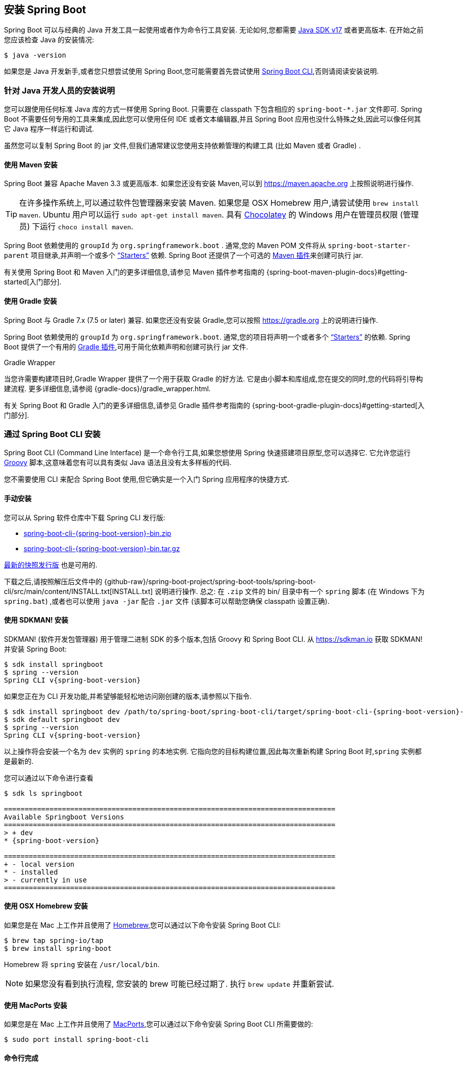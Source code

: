 [[getting-started.installing]]
== 安装 Spring Boot
Spring Boot 可以与经典的 Java 开发工具一起使用或者作为命令行工具安装. 无论如何,您都需要 https://www.java.com[Java SDK v17] 或者更高版本. 在开始之前您应该检查 Java 的安装情况:

[source,shell,indent=0,subs="verbatim"]
----
	$ java -version
----

如果您是 Java 开发新手,或者您只想尝试使用 Spring Boot,您可能需要首先尝试使用 <<getting-started#getting-started.installing.cli, Spring Boot CLI>>,否则请阅读安装说明.

[[getting-started.installing.java]]
=== 针对 Java 开发人员的安装说明
您可以跟使用任何标准 Java 库的方式一样使用 Spring Boot. 只需要在 classpath 下包含相应的 `+spring-boot-*.jar+` 文件即可. Spring Boot 不需要任何专用的工具来集成,因此您可以使用任何 IDE 或者文本编辑器,并且 Spring Boot 应用也没什么特殊之处,因此可以像任何其它 Java 程序一样运行和调试.

虽然您可以复制 Spring Boot 的 jar 文件,但我们通常建议您使用支持依赖管理的构建工具 (比如 Maven 或者 Gradle) .

[[getting-started.installing.java.maven]]
==== 使用 Maven 安装
Spring Boot 兼容 Apache Maven 3.3 或更高版本. 如果您还没有安装 Maven,可以到 https://maven.apache.org 上按照说明进行操作.

TIP: 在许多操作系统上,可以通过软件包管理器来安装 Maven. 如果您是 OSX Homebrew 用户,请尝试使用 `brew install maven`. Ubuntu 用户可以运行 `sudo apt-get install maven`. 具有 https://chocolatey.org/[Chocolatey] 的 Windows 用户在管理员权限 (管理员) 下运行 `choco install maven`.

Spring Boot 依赖使用的 `groupId` 为 `org.springframework.boot` . 通常,您的 Maven POM 文件将从 `spring-boot-starter-parent` 项目继承,并声明一个或多个 <<using#using.build-systems.starters,"`Starters`">> 依赖. Spring Boot 还提供了一个可选的 <<build-tool-plugins#build-tool-plugins.maven, Maven 插件>>来创建可执行 jar.

有关使用 Spring Boot 和 Maven 入门的更多详细信息,请参见 Maven 插件参考指南的  {spring-boot-maven-plugin-docs}#getting-started[入门部分].

[[getting-started.installing.java.gradle]]
==== 使用 Gradle 安装
Spring Boot 与 Gradle 7.x (7.5 or later) 兼容. 如果您还没有安装 Gradle,您可以按照 https://gradle.org 上的说明进行操作.

Spring Boot 依赖使用的 `groupId` 为 `org.springframework.boot`. 通常,您的项目将声明一个或者多个 <<using#using.build-systems.starters, "`Starters`">> 的依赖. Spring Boot 提供了一个有用的  <<build-tool-plugins#build-tool-plugins.gradle, Gradle 插件>>,可用于简化依赖声明和创建可执行 jar 文件.

.Gradle Wrapper
****
当您许需要构建项目时,Gradle Wrapper 提供了一个用于获取 Gradle 的好方法. 它是由小脚本和库组成,您在提交的同时,您的代码将引导构建流程. 更多详细信息,请参阅 {gradle-docs}/gradle_wrapper.html.
****

有关 Spring Boot 和 Gradle 入门的更多详细信息,请参见 Gradle 插件参考指南的 {spring-boot-gradle-plugin-docs}#getting-started[入门部分].

[[getting-started.installing.cli]]
=== 通过 Spring Boot CLI 安装
Spring Boot CLI (Command Line Interface) 是一个命令行工具,如果您想使用 Spring 快速搭建项目原型,您可以选择它. 它允许您运行 https://groovy-lang.org/[Groovy] 脚本,这意味着您有可以具有类似 Java 语法且没有太多样板的代码.

您不需要使用 CLI 来配合 Spring Boot 使用,但它确实是一个入门 Spring 应用程序的快捷方式.

[[getting-started.installing.cli.manual-installation]]
==== 手动安装
您可以从 Spring 软件仓库中下载 Spring CLI 发行版:

* https://repo.spring.io/{spring-boot-artifactory-repo}/org/springframework/boot/spring-boot-cli/{spring-boot-version}/spring-boot-cli-{spring-boot-version}-bin.zip[spring-boot-cli-{spring-boot-version}-bin.zip]
* https://repo.spring.io/{spring-boot-artifactory-repo}/org/springframework/boot/spring-boot-cli/{spring-boot-version}/spring-boot-cli-{spring-boot-version}-bin.tar.gz[spring-boot-cli-{spring-boot-version}-bin.tar.gz]

https://repo.spring.io/snapshot/org/springframework/boot/spring-boot-cli/[最新的快照发行版] 也是可用的.

下载之后,请按照解压后文件中的 {github-raw}/spring-boot-project/spring-boot-tools/spring-boot-cli/src/main/content/INSTALL.txt[INSTALL.txt]  说明进行操作. 总之: 在 `.zip` 文件的 bin/ 目录中有一个 `spring` 脚本 (在 Windows 下为 `spring.bat`) ,或者也可以使用 `java -jar` 配合 `.jar` 文件 (该脚本可以帮助您确保 classpath 设置正确).

[[getting-started.installing.cli.sdkman]]
==== 使用 SDKMAN! 安装
SDKMAN!  (软件开发包管理器) 用于管理二进制 SDK 的多个版本,包括 Groovy 和 Spring Boot CLI. 从 https://sdkman.io 获取 SDKMAN! 并安装 Spring Boot:

[source,shell,indent=0,subs="verbatim,attributes"]
----
	$ sdk install springboot
	$ spring --version
	Spring CLI v{spring-boot-version}
----

如果您正在为 CLI 开发功能,并希望够能轻松地访问刚创建的版本,请参照以下指令.

[source,shell,indent=0,subs="verbatim,attributes"]
----
	$ sdk install springboot dev /path/to/spring-boot/spring-boot-cli/target/spring-boot-cli-{spring-boot-version}-bin/spring-{spring-boot-version}/
	$ sdk default springboot dev
	$ spring --version
	Spring CLI v{spring-boot-version}
----
以上操作将会安装一个名为 `dev` 实例的 `spring` 的本地实例. 它指向您的目标构建位置,因此每次重新构建 Spring Boot 时,`spring` 实例都是最新的.

您可以通过以下命令进行查看::

[source,shell,indent=0,subs="verbatim,attributes"]
----
	$ sdk ls springboot

	================================================================================
	Available Springboot Versions
	================================================================================
	> + dev
	* {spring-boot-version}

	================================================================================
	+ - local version
	* - installed
	> - currently in use
	================================================================================
----



[[getting-started.installing.cli.homebrew]]
==== 使用 OSX Homebrew 安装
如果您是在 Mac 上工作并且使用了 https://brew.sh/[Homebrew],您可以通过以下命令安装 Spring Boot CLI:

[source,shell,indent=0,subs="verbatim"]
----
	$ brew tap spring-io/tap
	$ brew install spring-boot
----

Homebrew 将 `spring` 安装在 `/usr/local/bin`.

NOTE: 如果您没有看到执行流程, 您安装的 brew 可能已经过期了. 执行 `brew update` 并重新尝试.

[[getting-started.installing.cli.macports]]
==== 使用 MacPorts 安装
如果您是在 Mac 上工作并且使用了 https://www.macports.org/[MacPorts],您可以通过以下命令安装 Spring Boot CLI 所需要做的:

[source,shell,indent=0,subs="verbatim"]
----
	$ sudo port install spring-boot-cli
----

[[getting-started.installing.cli.completion]]
==== 命令行完成
Spring Boot CLI 为 https://en.wikipedia.org/wiki/Bash_%28Unix_shell%29[BASH] 和  https://en.wikipedia.org/wiki/Z_shell[zsh] 提供了命令行完成脚本. 您可以在任何 shell 中执行此脚本 (也称为 `spring`) ,或将其放在您个人或系统作用域的 bash 中完成初始化. 在 Debian 系统上,系统作用域的脚本位于 `/shell-completion/bash` 中,当新的 shell 启动时,该目录中的所有脚本将被执行. 例如: 如果您使用了 SDKMAN!， 要手动运行脚本，则使用以下命令：

[source,shell,indent=0,subs="verbatim"]
----
	$ . ~/.sdkman/candidates/springboot/current/shell-completion/bash/spring
	$ spring <HIT TAB HERE>
	  grab  help  jar  run  test  version
----

NOTE: 如果您使用 Homebrew 或者 MacPorts 安装了 Spring Boot CLI,则命令行完成脚本将自动注册到您的 shell 中.

[[getting-started.installing.cli.scoop]]
==== Windows Scoop 安装
如果您在 Windows 上并使用 https://scoop.sh/[Scoop],则可以使用以下命令安装 Spring Boot CLI:

[indent=0]
----
	> scoop bucket add extras
	> scoop install springboot
----

Scoop 将 `spring` 安装在 `~/scoop/apps/springboot/current/bin`.

NOTE: 如果您没有看到应用清单,则可能是因为 scoop 的安装已过期. 在这种情况下,请运行  `scoop update`  更新,然后重试.

[[getting-started.installing.cli.quick-start]]
==== 快速入门 Spring CLI 示例
这是一个非常简单的 web 应用程序,可以用于测试您的安装情况. 创建一个名为 `app.groovy` 的文件:

[source,groovy,indent=0,pending-extract=true,subs="verbatim"]
----
	@RestController
	class ThisWillActuallyRun {

		@RequestMapping("/")
		String home() {
			"Hello World!"
		}

	}
----

之后在 shell 中运行它:

[source,shell,indent=0,subs="verbatim"]
----
	$ spring run app.groovy
----

NOTE: 第一次运行应用的时候需要一些时间,因为需要下载依赖. 后续运行将会更快.

在您喜欢的浏览器中打开 `http://localhost:8080`， 您应该会看到以下输出:

[indent=0]
----
	Hello World!
----

